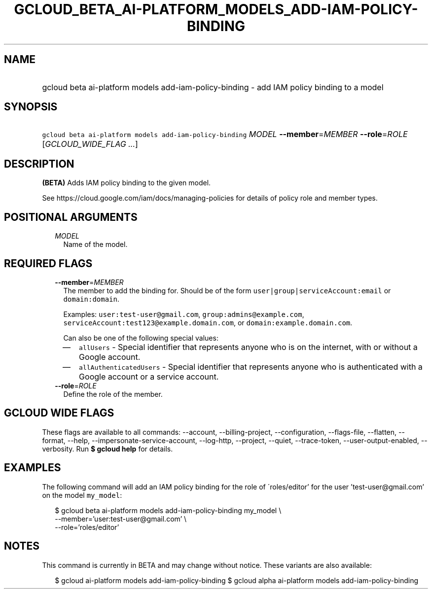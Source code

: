 
.TH "GCLOUD_BETA_AI\-PLATFORM_MODELS_ADD\-IAM\-POLICY\-BINDING" 1



.SH "NAME"
.HP
gcloud beta ai\-platform models add\-iam\-policy\-binding \- add IAM policy binding to a model



.SH "SYNOPSIS"
.HP
\f5gcloud beta ai\-platform models add\-iam\-policy\-binding\fR \fIMODEL\fR \fB\-\-member\fR=\fIMEMBER\fR \fB\-\-role\fR=\fIROLE\fR [\fIGCLOUD_WIDE_FLAG\ ...\fR]



.SH "DESCRIPTION"

\fB(BETA)\fR Adds IAM policy binding to the given model.

See https://cloud.google.com/iam/docs/managing\-policies for details of policy
role and member types.



.SH "POSITIONAL ARGUMENTS"

.RS 2m
.TP 2m
\fIMODEL\fR
Name of the model.


.RE
.sp

.SH "REQUIRED FLAGS"

.RS 2m
.TP 2m
\fB\-\-member\fR=\fIMEMBER\fR
The member to add the binding for. Should be of the form
\f5user|group|serviceAccount:email\fR or \f5domain:domain\fR.

Examples: \f5user:test\-user@gmail.com\fR, \f5group:admins@example.com\fR,
\f5serviceAccount:test123@example.domain.com\fR, or
\f5domain:example.domain.com\fR.

Can also be one of the following special values:
.RS 2m
.IP "\(em" 2m
\f5allUsers\fR \- Special identifier that represents anyone who is on the
internet, with or without a Google account.
.IP "\(em" 2m
\f5allAuthenticatedUsers\fR \- Special identifier that represents anyone who is
authenticated with a Google account or a service account.
.RE
.RE
.sp

.RS 2m
.TP 2m
\fB\-\-role\fR=\fIROLE\fR
Define the role of the member.


.RE
.sp

.SH "GCLOUD WIDE FLAGS"

These flags are available to all commands: \-\-account, \-\-billing\-project,
\-\-configuration, \-\-flags\-file, \-\-flatten, \-\-format, \-\-help,
\-\-impersonate\-service\-account, \-\-log\-http, \-\-project, \-\-quiet,
\-\-trace\-token, \-\-user\-output\-enabled, \-\-verbosity. Run \fB$ gcloud
help\fR for details.



.SH "EXAMPLES"

The following command will add an IAM policy binding for the role of
\'roles/editor' for the user 'test\-user@gmail.com' on the model \f5my_model\fR:

.RS 2m
$ gcloud beta ai\-platform models add\-iam\-policy\-binding my_model \e
    \-\-member='user:test\-user@gmail.com' \e
    \-\-role='roles/editor'
.RE



.SH "NOTES"

This command is currently in BETA and may change without notice. These variants
are also available:

.RS 2m
$ gcloud ai\-platform models add\-iam\-policy\-binding
$ gcloud alpha ai\-platform models add\-iam\-policy\-binding
.RE

